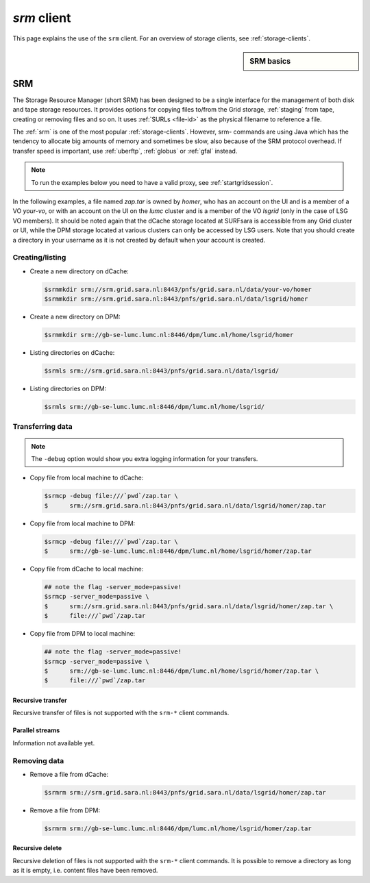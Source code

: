 
.. _srm:

************
*srm* client
************

This page explains the use of the ``srm`` client. For an overview of storage clients, see :ref:`storage-clients`.

.. sidebar:: SRM basics

		.. seealso:: Have a look at our mooc video :ref:`mooc-srm` for additional examples.

===
SRM
===

The Storage Resource Manager (short SRM) has been designed to be a single interface for the management of both disk and tape storage resources. It provides options for copying files to/from the Grid storage, :ref:`staging` from tape, creating or removing files and so on. It uses :ref:`SURLs <file-id>` as the physical filename to reference a file.

The :ref:`srm` is one of the most popular :ref:`storage-clients`. However, srm- commands are using Java which has the tendency to allocate big amounts of memory and sometimes be slow, also because of the SRM protocol overhead. If transfer speed is important, use :ref:`uberftp`, :ref:`globus` or :ref:`gfal` instead.

.. note:: To run the examples below you need to have a valid proxy, see :ref:`startgridsession`. 

In the following examples, a file named *zap.tar* is owned by *homer*, who has an account on the UI and is a member of a  VO *your-vo*, or with an account on the UI on the *lumc* cluster and is a member of the VO *lsgrid* (only in the case of LSG VO members). It should be noted again that the dCache storage located at SURFsara is accessible from any Grid cluster or UI, while the DPM storage located at various clusters can only be accessed by LSG users. Note that you should create a directory in your username as it is not created by default when your account is created.

Creating/listing 
================

* Create a new directory on dCache:

  .. code-block:: console

     $srmmkdir srm://srm.grid.sara.nl:8443/pnfs/grid.sara.nl/data/your-vo/homer 
     $srmmkdir srm://srm.grid.sara.nl:8443/pnfs/grid.sara.nl/data/lsgrid/homer 

* Create a new directory on DPM:

  .. code-block:: console

     $srmmkdir srm://gb-se-lumc.lumc.nl:8446/dpm/lumc.nl/home/lsgrid/homer 

* Listing directories on dCache:

  .. code-block:: console

     $srmls srm://srm.grid.sara.nl:8443/pnfs/grid.sara.nl/data/lsgrid/
  
* Listing directories on DPM:

  .. code-block:: console

     $srmls srm://gb-se-lumc.lumc.nl:8446/dpm/lumc.nl/home/lsgrid/

Transferring data
=================

.. note:: The ``-debug`` option would show you extra logging information for your transfers.

* Copy file from local machine to dCache:

  .. code-block:: console

    $srmcp -debug file:///`pwd`/zap.tar \
    $      srm://srm.grid.sara.nl:8443/pnfs/grid.sara.nl/data/lsgrid/homer/zap.tar

* Copy file from local machine to DPM:

  .. code-block:: console

    $srmcp -debug file:///`pwd`/zap.tar \
    $      srm://gb-se-lumc.lumc.nl:8446/dpm/lumc.nl/home/lsgrid/homer/zap.tar

* Copy file from dCache to local machine:

  .. code-block:: console

     ## note the flag -server_mode=passive!
     $srmcp -server_mode=passive \
     $      srm://srm.grid.sara.nl:8443/pnfs/grid.sara.nl/data/lsgrid/homer/zap.tar \
     $      file:///`pwd`/zap.tar 

* Copy file from DPM to local machine:

  .. code-block:: console

    ## note the flag -server_mode=passive!
    $srmcp -server_mode=passive \
    $      srm://gb-se-lumc.lumc.nl:8446/dpm/lumc.nl/home/lsgrid/homer/zap.tar \
    $      file:///`pwd`/zap.tar


Recursive transfer
------------------

Recursive transfer of files is not supported with the ``srm-*`` client commands.


Parallel streams
----------------

Information not available yet.


Removing data
=============

* Remove a file from dCache:

  .. code-block:: console

     $srmrm srm://srm.grid.sara.nl:8443/pnfs/grid.sara.nl/data/lsgrid/homer/zap.tar

* Remove a file from DPM:

  .. code-block:: console

     $srmrm srm://gb-se-lumc.lumc.nl:8446/dpm/lumc.nl/home/lsgrid/homer/zap.tar

Recursive delete
----------------

Recursive deletion of files is not supported with the ``srm-*`` client commands. It is possible to remove a directory as long as it is empty, i.e. content files have been removed.

